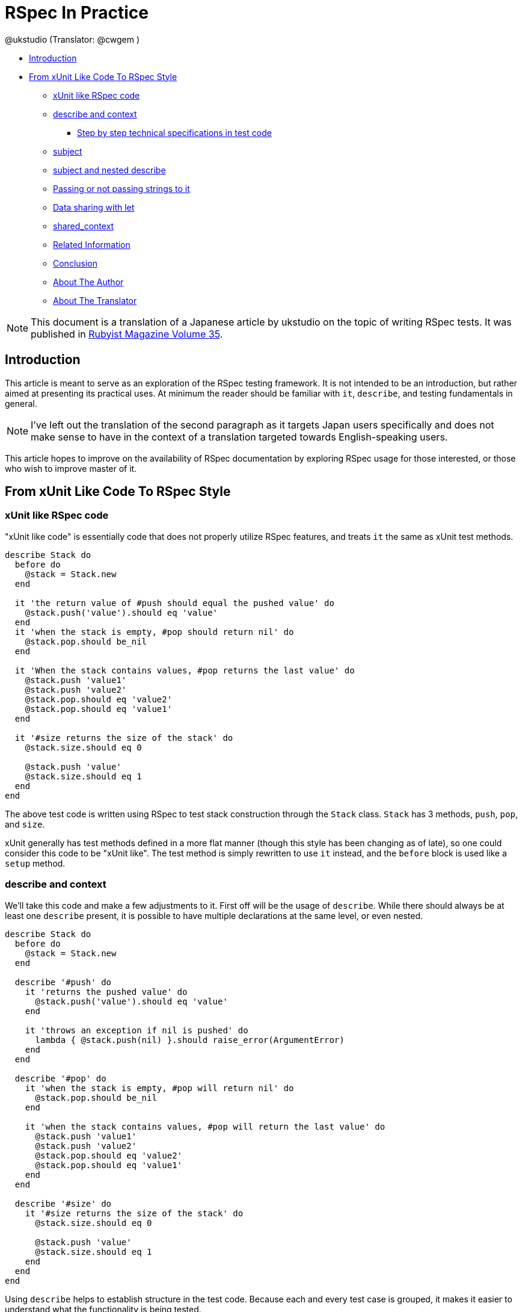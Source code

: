 = RSpec In Practice =
:Author: @ukstudio (Translator: @cwgem )
:Date: September 28th 2011
:Source: http://jp.rubyist.net/magazine/?0035-RSpecInPractice

* <<introduction,Introduction>>
* <<xunit-to-rspec,From xUnit Like Code To RSpec Style>>
** <<xunit-like-rspec,xUnit like RSpec code>>
** <<describe-and-context,describe and context>>
*** <<step-by-step-specs,Step by step technical specifications in test code>>
** <<subject,subject>>
** <<subject-nested-describe,subject and nested describe>>
** <<it-string-passing,Passing or not passing strings to it>>
** <<let,Data sharing with let>>
** <<shared-context,shared_context>>
** <<related-info,Related Information>>
** <<conclusion,Conclusion>>
** <<about-the-author,About The Author>>
** <<about-translator,About The Translator>>


[NOTE]
This document is a translation of a Japanese article by ukstudio on the topic of writing RSpec tests. It was published in http://jp.rubyist.net/magazine/?0035-RSpecInPractice[Rubyist Magazine Volume 35]. 

[[introduction]]
== Introduction ==

This article is meant to serve as an exploration of the RSpec testing framework. It is not intended to be an introduction, but rather aimed at presenting its practical uses. At minimum the reader should be familiar with `it`, `describe`, and testing fundamentals in general.

[NOTE]
I've left out the translation of the second paragraph as it targets Japan users specifically and does not make sense to have in the context of a translation targeted towards English-speaking users.

This article hopes to improve on the availability of RSpec documentation by exploring RSpec usage for those interested, or those who wish to improve master of it.

[[xunit-to-rspec]]
== From xUnit Like Code To RSpec Style ==

[[xunit-like-rspec]]
=== xUnit like RSpec code ===

"xUnit like code" is essentially code that does not properly utilize RSpec features, and treats `it` the same as xUnit test methods.

[source,ruby]
-----
describe Stack do
  before do
    @stack = Stack.new
  end

  it 'the return value of #push should equal the pushed value' do
    @stack.push('value').should eq 'value'
  end
  it 'when the stack is empty, #pop should return nil' do
    @stack.pop.should be_nil
  end

  it 'When the stack contains values, #pop returns the last value' do
    @stack.push 'value1'
    @stack.push 'value2'
    @stack.pop.should eq 'value2'
    @stack.pop.should eq 'value1'
  end

  it '#size returns the size of the stack' do
    @stack.size.should eq 0

    @stack.push 'value'
    @stack.size.should eq 1
  end
end
-----

The above test code is written using RSpec to test stack construction through the `Stack` class. `Stack` has 3 methods, `push`, `pop`, and `size`.

xUnit generally has test methods defined in a more flat manner (though this style has been changing as of late), so one could consider this code to be "xUnit like". The test method is simply rewritten to use `it` instead, and the `before` block is used like a `setup` method.

[[describe-and-context]]
=== describe and context ===

We'll take this code and make a few adjustments to it. First off will be the usage of `describe`. While there should always be at least one `describe` present, it is possible to have multiple declarations at the same level, or even nested.

[source,ruby]
-----
describe Stack do
  before do
    @stack = Stack.new
  end

  describe '#push' do
    it 'returns the pushed value' do
      @stack.push('value').should eq 'value'
    end

    it 'throws an exception if nil is pushed' do
      lambda { @stack.push(nil) }.should raise_error(ArgumentError)
    end
  end

  describe '#pop' do
    it 'when the stack is empty, #pop will return nil' do
      @stack.pop.should be_nil
    end

    it 'when the stack contains values, #pop will return the last value' do
      @stack.push 'value1'
      @stack.push 'value2'
      @stack.pop.should eq 'value2'
      @stack.pop.should eq 'value1'
    end
  end

  describe '#size' do
    it '#size returns the size of the stack' do
      @stack.size.should eq 0

      @stack.push 'value'
      @stack.size.should eq 1
    end
  end
end
-----

Using `describe` helps to establish structure in the test code. Because each and every test case is grouped, it makes it easier to understand what the functionality is being tested. 

Next is the usage of `context`. `context` is just an alias for `describe`, but it serves a different purpose. To put it simply, `describe` is meant to indicate what is being tested, while `context` is meant to describe the state of the test when it is run.

[source,ruby]
-----
describe Stack do
  before do
    @stack = Stack.new
  end
  describe '#push' do
    context 'normal value' do
      it 'returns the pushed value' do
        @stack.push('value').should eq 'value'
      end
    end

    context 'nil is pushed' do
      it 'throws an exception' do
        lambda { @stack.push(nil) }.should raise_error(ArgumentError)
      end
    end
  end

  describe '#pop' do
    context 'the stack is empty' do
      it 'nil is returned' do
        @stack.pop.should be_nil
      end
    end

    context 'the stack contains values' do
      it 'the last value is returned' do
        @stack.push 'value1'
        @stack.push 'value2'
        @stack.pop.should eq 'value2'
      end
    end
  end

  describe '#size' do
    it 'returns the size of the stack' do
      @stack.size.should eq 0

      @stack.push 'value'
      @stack.size.should eq 1
    end
  end
end
-----

In this case, `describe` is used to categorize tests by individual methods. The reason for this being that test cases are generally written to target specific methods, so this separation helps improve test code organization. It also has the added benefit of being easier to read.

However, there are times when the target of the tests are not methods alone. Often times communication between several objects is being tested. In this case the user should use `describe` in a manner that is easiest for them to understand given the situation. One mustn't take too much time fussing over method separation.

[[step-by-step-specs]]
==== Step by step technical specifications in test code ====

I personally believe that the general concept behind `describe` and `context` is extremely important. This is because it has the capability to be used as a tool to lay out technical specifications through test code. 

For example, when writing test code for the `Stack` class, the general thought process would start with the implementation of methods. First is the push method implementation:

[source,ruby]
-----
describe Stack do
  describe '#push' do
  end
end
-----

Now that there is a method to work with, the next step is thinking about how to call the method. In the case of `push`, the first case is the storage of the value passed in. First the test case is written using `it`, disregarding for now any other `context`:

[source,ruby]
-----
describe Stack do
  describe '#push' do
    it 'stores the value'
  end
end
-----

When considering proper values to pass in, it is also important to consider improper values. For example, when `nil` is passed in an exception is thrown. Since this situation is different from that of a proper value, `context` must be utilized:

[source,ruby]
-----
describe Stack do
  describe '#push' do
    context 'proper value' do
      it 'stores the value'
    end

    context 'nil value' do
      it 'throws an exception'
    end
  end
end
-----

In this way `describe`, `context`, and `it` are utilized in sequential order to provide step by step test code which presents technical specifications. The usage of `describe` and `context` to organize application specification helps ease the design process.

[[subject]]
=== subject ===

In RSpec when `subject` is used the receiver of `should` can be omitted. Rewriting the previous code to use `subject` gives:

[source,ruby]
-----
describe '#pop' do
  subject { @stack.pop }
  
  context 'the stack is empty' do
    it 'returns nil' do
      should be_nil
    end
  end
  
  context 'the stack contains values' do
    before do
      @stack.push 'value1'
      @stack.push 'value2'
    end
    
    it 'returns the last value' do
      should eq 'value2'
    end
  end
end
-----

The merit of `subject` is that it clearly indicates the target of the test, and it requires that a single test case can only contain a single assertion. When writing a test, it puts importance on the awareness about what is currently being tested. While `describe` tends to be very clear in intentions, `subject` is a bit weak in comparison. The usage `subject` is splitting out often generally vague sections, such as whether the state of an object after method invocation, or the return of a method is being tested.

[source,ruby]
-----
describe Array, '#delete' do
  subject { [1,2,3].delete(3) }
  it { should eq 3 }
end

describe Array, '#delete' do
  before do
    @array = [1,2,3]
    @array.delete(3)
  end
  subject { @array }
  its(:size) { should eq 2 }
end
-----

As shown in the code, the usage of `subject` makes it so there is only one assertion per test case. In general it's a good idea to write tests this way, and using `subject` makes it more natural to write them as such.

[[subject-nested-describe]]
=== subject and nested describe ===

There are cases in which test code will need to operate on a related object that was previously tested. For example, a `User` class with a related `Profile` class. In this case, if `subject` is used to omit the receiver of `should`, it won't be possible to access the related object. To resolve this issue a nested `describe` can be used with another `subject` declaration.

[source,ruby]
-----
describe User, '#create!' do
  before { @user=User.create! }
  subject { @user }
  it { should_not be_new_record }
  
  describe Profile do
    subject { @user.profile }
    it { should_not be_new_record }
    its(:name) { should eq 'AKAMATSU Yuki' }
  end
end
-----

Using this method it is possible to test the related object from a previous test. This situation is fairly common for those developing Rails applications. 

Another solution is to use `its`, which is useful when there are few areas which require testing.

[source,ruby]
-----
describe User, '#create!' do
  subject { User.create! }
  it { should_not be_new_record }
  its(:profile) { should_not be_new_record }
  its('profile.name') { should eq 'AKAMATSU Yuki' }
end
-----

[[it-string-passing]]
=== Passing or not passing strings to it ===

Now then, some of you may have already noticed that the style of how the tests were written changed throughout the article. For instance, `it` can have the string passed to it omitted. When used this way RSpec code such as "it should be nil" can be read like a normal English sentence. 

A common debate regarding RSpec usage is whether or not to pass a string to `it`. I notice that users who tend to constantly use the most up to date versions of RSpec often lean towards leaving out the string. I agree with this sediment and would rather let the RSpec code speak for itself.

The reason for this is that passing a string to `it` has a similar problem to lacking separation between code and comments. One of the recent trends in writing good code is the principle of "writing code that can be understood without relying on comments." The logic is that when dealing with code and comments, just modifying one leaves the other inconsistent, violating the principle of DRY (Don't Repeat Yourself). 

The same can be said about RSpec's `it` and passing a string to it. Situations where the string passed to `it` being left as is while the test code is modified happens quite often. Also by constantly passing strings to `it`, the test code becomes much longer.

However, that is not to say that leaving the string out is without problems. For instance, the documentation produced by RSpec's `--format documentation` can become more difficult to read. As an example, in the code from the `Stack` class the "returns the last value" code becomes "should eq \'value1'". This makes it impossible to discern what is being tested.

[source,text]
-----
Stack
   #pop
     the stack is empty
       returns nil
     the stack contains values
       returns the last value
-----

[source,text]
-----
Stack
   #pop
     the stack is empty
       should be nil
     the stack contains values
       should == value2
-----

There are a few ways to solve this. One of them is to explicitly indicate the value using `context`. The other is to define a custom matcher.

[source,ruby]
-----
RSpec::Matchers.define :be_latest_value do |expected|
  match do |actual|
    actual == latest_value
  end
end

describe Stack do
  before { @stack = Stack.new }
  describe '#pop' do
    subject { @stack.pop }

    context 'the stack is empty' do
      it { should be_nil }
    end

    # Explicitly indicate the value with context
    context 'the last value of the stack is "value2"' do
      before do
        @stack.push 'value1'
        @stack.push 'value2'
      end

      it { should eq 'value2' }
    end

    # Adjust the meaning with a custom matcher
    context 'The stack contains values' do
      let(:latest_value) { 'value2' }
      before do
        @stack.push 'value1'
        @stack.push latest_value
      end

      it { should be_latest_value }
    end
  end
end
-----

[source,text]
-----
Stack
   #pop
     the stack is empty
       should be nil
     the last value of the stack is "value2"
       should == value2
     the stack contains values
       should be latest value
-----

By using `context` to explicitly declare the value, it is easier to discern that RSpec's output means the last value will be returned. Using a customer matcher, the code will be output as is and is even easier to read.

However, I personally don't take it this far. At most I would worry about the wording of `context`[[ftm01]]<<ftm01-end,~*1~>>. The reason being that as a programmer, reading the test code is more important than reading the documentation. With this in mind it would seem unreasonable to just read the RSpec output alone. This is why I'm less concerned about sentences in the output looking odd as long as the test code is easy to read.

In conclusion, I recommend using `it` without passing in a string. The strongest reason for this being that mixing strings and test code violates the DRY principle. Also the samples given here are small so the issue with size is not as apparent. However it's normal for test cases to be much more numerous. In these cases leaving out the string results in more compact test code.

While I recommend omitting the string, there are those who feel it is more natural to take the opposite approach[[ftm02]]<<ftm02-end,~*2~>>. You should use your best judgement, and what is most comfortable to decide which method you agree with. Both have advantages and disadvantages, do there is no strictly correct answer.

[[let]]
=== Data sharing with let ===

In RSpec there is a function known as `let`. Compared to `subject` and other features, the usage is hard to grasp for a lot of users, so I'll attempt to explain its usage. 

[source,ruby]
-----
describe 'let' do
  let(:foo) { 'foo' }
  specify { foo.should eq 'foo' }
end
-----

`let` takes the evaluation result of the block passed in, then stores the result in a variable of the same name as the symbol given in the argument. In the above example, the evaluation result of the block is "foo" and the symbol name is `:foo`, so "foo" will be stored in a variable named `foo`. This method utilizes lazy evaluation[[ftm03]]<<ftm03-end,~*3~>>, so the block won't be evaluated unless explicitly called. Results of the block evaluation will be cached and accessible within the same test case, ensuring that multiple calls will not produce multiple evaluations of the block.

When writing tests, there are often cases where the methods being called are the same, but data is slightly different. Previously this was addressed through writing out the same processing code using `before` inside of `describe` and `context`. Now that there's `let`, we can be a little smarter about how the code is written.

[source,ruby]
-----
describe User, '#admin?' do
  before do
    @user = User.new(:name => 'jack')
  end
  subject { @user }
  
  context 'admin' do
    before do
      @user.role = Role.new(:role => :admin)
    end

    it { should be_admin }
  end
  
  context 'not admin' do
    before do
      @user.role = Role.new(:role => :normal)
    end
    
    it { should_not be_admin }
  end
end
-----

The `User` class contains a `Role` class, and the return value of the `admin?` method changes depending on the state of the `Role`. This code was written without the use of `let`, instead utilizing `before` and `subject`. The `context` of `admin` and `not admin` differ solely in the arguments passed to the `Role` class constructor.

[source,ruby]
-----
describe User, '#admin?' do
  before do
    @user = User.new(:name => 'jack')
    @user.role = Role.new(:role => role)
  end
  subject { @user }
  
  context 'admin' do
    let(:role) { :admin }
    it { should be_admin }
  end
  
  context 'not admin' do
    let(:role) { :normal }
    it { should_not be_admin }
  end
end
-----

Since `let` in this manner allows for separation of data, `Role` initialization of can be moved to a single `before`. Compared to the previous code, this version adheres more closely to the DRY principle. It can be considered a more orthodox approach to using `let`.

Of course, `let` can also be used as a simple replacement of instance variables. While this is somewhat a matter of preference, the definition of data can be written more declaratively, making the test code easier to read.

[source,ruby]
-----
describe Stack, '#pop' do
  let(:stack) { Stack.new }
  subject { stack.pop }
  
  context 'the stack is empty' do
    it { should be_nil }
  end
  
  context 'the stack contains values' do
    let(:oldest_value) { 'value1' }
    let(:latest_value) { 'value2' }

    before do
      stack.push oldest_value
      stack.push latest_value
    end

    it { should eq latest_value }
  end
end
-----

[[shared-context]]
=== shared_context ===

As mentioned before, RSpec's `context` is used to separate out the state of the test case. However as `context` is simply an alias of `describe`, it doesn't really do anything by itself. In order to actually implement the context, it is necessary to use `before` and `subject`.

There are often times when the same context cannot be combined into a single `context` block. For example, when the tests for several methods utilize the same context. 

[source,ruby]
-----
describe '#method_a' do
  context '#context_a' do
    before {} # Not DRY
  end
end

describe '#method_b' do
  context '#context_a' do
    before {} # Not DRY
  end
end
-----

While it is possible to reverse the nesting of `context` and `describe`, testing of methods often entails running them under different contexts, meaning the methods will be dispersed all over the code.

[source,ruby]
-----
context '#context_a' do
  before {}
  
  describe '#method_a' do
  end

  describe '#method_b' do
  end
end

context '#context_b' do
  before {}
  
  describe '#method_a' do
  end
  
  describe '#method_b' do
  end
end
-----

Even though the methods are scattered about, it still appears to be reasonably well organized. However there is a big problem with this. As mentioned before, specifications should be noted in step by step test code. In order to achieve this, writing of test code starts with writing out separate `describe` blocks. However writing tests using nested `context` blocks as shown means that the context of the test will come before the description of what is being tested, which is not very natural. For this reason I do not recommend this style.

`shared_context` can be used to solve this issue. As the name states `shared_context` shares the context (state at the time of running the test) between different tests. 

[source,ruby]
-----
shared_context 'two items are pushed' do
  let(:latest_value) { 'value2' }
  before do
    @stack = Stack.new
    @stack.push 'value1'
    @stack.push latest_value
  end
end

describe Stack do
  describe '#size' do
    include_context 'two items are pushed'
    subject { @stack.size }
    it { should eq 2 }
  end
  
  describe '#pop' do
    include_context 'two items are pushed'
    subject { @stack.pop }
    it { should eq latest_value }
  end
end
-----

By using `shared_context` in this manner, shared functionality can be consolidated into a single area. It's also possible to define `shared_context` in another file and `require` it in the appropriate locations.

[[related-info]]
== Related Information ==

[NOTE]
I've left out translation of some content here as it targets Japanese speakers

When using RSpec, an issue that often crops up is wanting to know more about how functionality works, but the user is unsure about where to start. At times like these the documentation is the best resource. http://www.rspec.info[rspec.info] is not that frequently updated, so I recommend using Relish's http://www.relishapp.com/rspec[RSpec Documentation] instead.

Relish uses Cucumber scenarios as a documentation format. With this in mind it can be considered the latest documentation. However the Relish documentation is very API like in style, so even if you understand the usage you may not know how to put it to practical use. When I first started with RSpec I wasn't sure about how `let` worked so I added it into my usual test writing habits until it finally stuck. 

These types of problems are more difficult, so the best solution is to Google around or ask someone. Of course there's always figuring it out on your own. If you find it necessary to ask someone for help, asking around in places like http://www.twitter.com[Twitter] is likely to get an answer. 

[[conclusion]]
== Conclusion ==

I've often heard of RSpec being referred to as difficult or complaints about the syntax being too complicated. The reason for this seems to me that Rubyists are used to thinking in terms of Ruby code, and that there is a gap between that and RSpec DSL. Honestly I believe this comes down to getting accustomed to it. There will always be those who simply cannot grasp how the system works.

For those cases I recommend starting from `describe` and `context`. Being able to utilize them in order to test specifications is sufficient enough in my opinion. Even writing `Test::Unit` like cases inside of `it` statements would be good practice. 

As you progress I believe you will start to feel a need to make test code more DRY compliant. At this point it would be a good idea to start using `subject`, `let`, and `shared_context` to achieve this goal. RSpec is an extremely powerful framework when it comes to writing DRY test code. While RSpec may seem complicated with all the features, taking things in small steps should help in comprehending what's happening. 

The knowledge presented here does not encompass everything I know. There's a lot of other information I'd like to present, but that would take an entire book to cover so I hope you don't mind me leaving it out. I hope that this article provides a useful reference for those wanting to improve their RSpec mastery.

[[about-the-author]]
== About The Author ==

Akamatsu Yuki (http://twitter.com/ukstudio[@ukstudio])

Freelance Ruby programmer. Most recent work is development for http://scaleout.jp/[ScaleOut]. Currently in the process of writing an introductory book to TDD in Ruby. If all goes well it will be available sometime next year. Please buy it when it comes out.

[[about-translator]]
== About The Translator ==

Hello I'm Chris White (http://www.twitter.com/cwgem[@cwgem]), a passionate Rubyist. I've been studying Japanese for many years, and enjoy doing technical translations. As test driven development is very important within the Ruby community, I felt translation of this article would benefit the community as a whole. @ukstudio's article was incredibly insightful and am glad to have translated it! I hope you enjoyed it as much as I did!

[[ftm01-end]]<<ftm01,*1>> I like the usage of custom matchers, but in this use case the definitions would increase too much so I avoid it in this situation +
[[ftm02-end]]<<ftm02,*2>> Jared Carroll for example http://blog.carbonfive.com/2010/10/21/rspec-best-practices/[RSpec best practices] +
[[ftm03-end]]<<ftm03,*3>> Edit: there is also a non-lazy version called `let!` +
